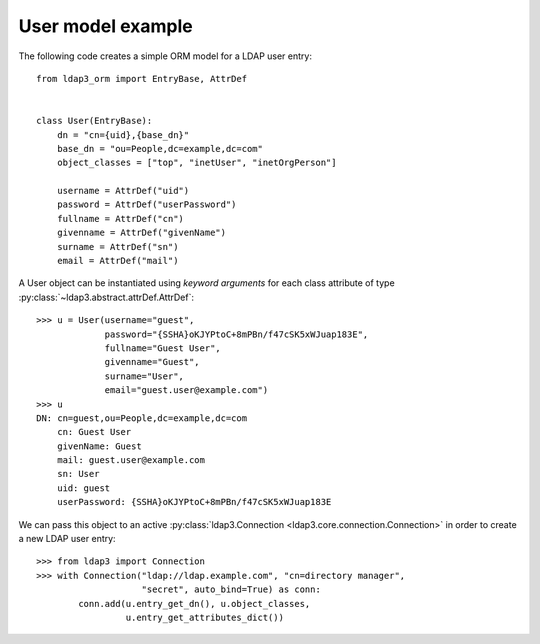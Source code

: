 User model example
------------------

The following code creates a simple ORM model for a LDAP user entry::

   from ldap3_orm import EntryBase, AttrDef


   class User(EntryBase):
       dn = "cn={uid},{base_dn}"
       base_dn = "ou=People,dc=example,dc=com"
       object_classes = ["top", "inetUser", "inetOrgPerson"]

       username = AttrDef("uid")
       password = AttrDef("userPassword")
       fullname = AttrDef("cn")
       givenname = AttrDef("givenName")
       surname = AttrDef("sn")
       email = AttrDef("mail")

A User object can be instantiated using *keyword arguments* for each class
attribute of type :py:class:`~ldap3.abstract.attrDef.AttrDef`::

   >>> u = User(username="guest",
                password="{SSHA}oKJYPtoC+8mPBn/f47cSK5xWJuap183E",
                fullname="Guest User",
                givenname="Guest",
                surname="User",
                email="guest.user@example.com")
   >>> u
   DN: cn=guest,ou=People,dc=example,dc=com
       cn: Guest User
       givenName: Guest
       mail: guest.user@example.com
       sn: User
       uid: guest
       userPassword: {SSHA}oKJYPtoC+8mPBn/f47cSK5xWJuap183E

We can pass this object to an active
:py:class:`ldap3.Connection <ldap3.core.connection.Connection>`
in order to create a new LDAP user entry::

   >>> from ldap3 import Connection
   >>> with Connection("ldap://ldap.example.com", "cn=directory manager",
                       "secret", auto_bind=True) as conn:
           conn.add(u.entry_get_dn(), u.object_classes,
                    u.entry_get_attributes_dict())
